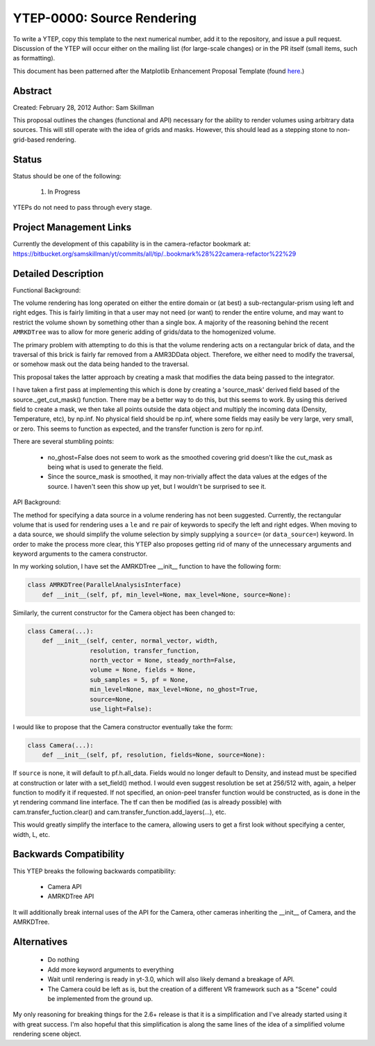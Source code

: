 YTEP-0000: Source Rendering 
===========================

To write a YTEP, copy this template to the next numerical number, add it to the
repository, and issue a pull request.  Discussion of the YTEP will occur either
on the mailing list (for large-scale changes) or in the PR itself (small items,
such as formatting).

This document has been patterned after the Matplotlib Enhancement Proposal
Template (found `here
<https://github.com/matplotlib/matplotlib/wiki/MEPTemplate>`_.)

Abstract
--------

Created: February 28, 2012
Author: Sam Skillman

This proposal outlines the changes (functional and API) necessary for the 
ability to render volumes using arbitrary data sources.  This will still
operate with the idea of grids and masks.  However, this should lead as a 
stepping stone to non-grid-based rendering.

Status
------

Status should be one of the following:

 #. In Progress

YTEPs do not need to pass through every stage.

Project Management Links
------------------------

Currently the development of this capability is in the camera-refactor
bookmark at:
https://bitbucket.org/samskillman/yt/commits/all/tip/..bookmark%28%22camera-refactor%22%29

Detailed Description
--------------------

Functional Background:

The volume rendering has long operated on either the entire domain or (at best)
a sub-rectangular-prism using left and right edges.  This is fairly limiting in
that a user may not need (or want) to render the entire volume, and may want
to restrict the volume shown by something other than a single box.  A majority
of the reasoning behind the recent ``AMRKDTree`` was to allow for more generic
adding of grids/data to the homogenized volume.

The primary problem with attempting to do this is that the volume rendering
acts on a rectangular brick of data, and the traversal of this brick is fairly 
far removed from a AMR3DData object.  Therefore, we either need to modify the 
traversal, or somehow mask out the data being handed to the traversal.

This proposal takes the latter approach by creating a mask that modifies the
data being passed to the integrator.

I have taken a first pass at implementing this which is done by creating
a 'source_mask' derived field based of the source._get_cut_mask() function.
There may be a better way to do this, but this seems to work.  By using this
derived field to create a mask, we then take all points outside the data object
and multiply the incoming data (Density, Temperature, etc), by np.inf.  No 
physical field should be np.inf, where some fields may easily be very large,
very small, or zero.  This seems to function as expected, and the transfer
function is zero for np.inf. 

There are several stumbling points:

  * no_ghost=False does not seem to work as the smoothed covering grid doesn't
    like the cut_mask as being what is used to generate the field.
  * Since the source_mask is smoothed, it may non-trivially affect the data
    values at the edges of the source. I haven't seen this show up yet, but I 
    wouldn't be surprised to see it.

API Background:

The method for specifying a data source in a volume rendering has not been
suggested.  Currently, the rectangular volume that is used for rendering uses
a ``le`` and ``re`` pair of keywords to specify the left and right edges.  When
moving to a data source, we should simplify the volume selection by simply
supplying a ``source=`` (or ``data_source=``) keyword.  In order to make the 
process more clear, this YTEP also proposes getting rid of many of the
unnecessary arguments and keyword arguments to the camera constructor.

In my working solution, I have set the AMRKDTree __init__ function to have the
following form:

.. code-block:: python

    class AMRKDTree(ParallelAnalysisInterface)
        def __init__(self, pf, min_level=None, max_level=None, source=None):


Similarly, the current constructor for the Camera object has been changed to:

.. code-block:: python

    class Camera(...):
        def __init__(self, center, normal_vector, width,
                     resolution, transfer_function,
                     north_vector = None, steady_north=False,
                     volume = None, fields = None,
                     sub_samples = 5, pf = None,
                     min_level=None, max_level=None, no_ghost=True,
                     source=None,
                     use_light=False):

I would like to propose that the Camera constructor eventually take the form:

.. code-block:: python

    class Camera(...):
        def __init__(self, pf, resolution, fields=None, source=None):

If ``source`` is none, it will default to pf.h.all_data. Fields would no longer
default to Density, and instead must be specified at construction or later with
a set_field() method. I would even suggest resolution be set at 256/512 with,
again, a helper function to modify it if requested.  If not specified, an 
onion-peel transfer function would be constructed, as is done in the yt
rendering command line interface.  The tf can then be modified (as is already
possible) with cam.transfer_fuction.clear() and
cam.transfer_function.add_layers(...), etc.   

This would greatly simplify the interface to the camera, allowing users to get
a first look without specifying a center, width, L, etc.  

Backwards Compatibility
-----------------------

This YTEP breaks the following backwards compatibility:

  * Camera API
  * AMRKDTree API

It will additionally break internal uses of the API for the Camera, other
cameras inheriting the __init__ of Camera, and the AMRKDTree.


Alternatives
------------

  * Do nothing
  * Add more keyword arguments to everything
  * Wait until rendering is ready in yt-3.0, which will also likely demand
    a breakage of API.
  * The Camera could be left as is, but the creation of a different VR
    framework such as a "Scene" could be implemented from the ground up.

My only reasoning for breaking things for the 2.6+ release is that it is
a simplification and I've already started using it with great success.  I'm
also hopeful that this simplification is along the same lines of the idea of
a simplified volume rendering scene object.
